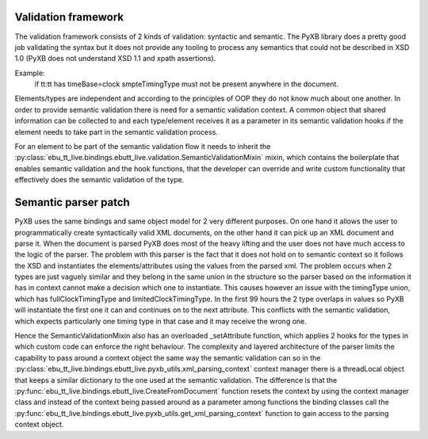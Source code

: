 Validation framework
====================

The validation framework consists of 2 kinds of validation: syntactic and semantic. The PyXB library does
a pretty good job validating the syntax but it does not provide any tooling to process any semantics that could not
be described in XSD 1.0 (PyXB does not understand XSD 1.1 and xpath assertions).

Example:
    if tt:tt has timeBase=clock smpteTimingType must not be present anywhere in the document.

Elements/types are independent and according to the principles of OOP they do not know much about one another.
In order to provide semantic validation there is need for a semantic validation context.
A common object that shared information can be collected to and each type/element receives it as a parameter in its
semantic validation hooks if the element needs to take part in the semantic validation process.

For an element to be part of the semantic validation flow it needs to inherit the
:py:class:`ebu_tt_live.bindings.ebutt_live.validation.SemanticValidationMixin` mixin, which contains the boilerplate
that enables semantic validation and the hook functions, that the developer can override and write custom
functionality that effectively does the semantic validation of the type.


Semantic parser patch
=====================

PyXB uses the same bindings and same object model for 2 very different purposes. On one hand it allows the user
to programmatically create syntactically valid XML documents, on the other hand it can pick up an XML document and
parse it.  When the document is parsed PyXB does most of the heavy lifting and the user does not have much access
to the logic of the parser. The problem with this parser is the fact that it does not hold on to semantic context so
it follows the XSD and instantiates the elements/attributes using the values from the parsed xml. The problem occurs
when 2 types are just vaguely similar and they belong in the same union in the structure so the parser based on the
information it has in context cannot make a decision which one to instantiate. This causes however an issue with
the timingType union, which has fullClockTimingType and limitedClockTimingType. In the first 99 hours the 2 type
overlaps in values so PyXB will instantiate the first one it can and continues on to the next attribute. This conflicts
with the semantic validation, which expects particularly one timing type in that case and it may receive the wrong one.

Hence the SemanticValidationMixin also has an overloaded _setAttribute function, which applies 2 hooks for the types
in which custom code can enforce the right behaviour. The complexity and layered architecture of the parser limits the
capability to pass around a context object the same way the semantic validation can so in the
:py:class:`ebu_tt_live.bindings.ebutt_live.pyxb_utils.xml_parsing_context` context manager there is a threadLocal object that
keeps a similar dictionary to the one used at the semantic validation. The difference is that the
:py:func:`ebu_tt_live.bindings.ebutt_live.CreateFromDocument` function resets the context by using the context manager
class and instead of the context being passed around as a parameter among functions the binding classes call the
:py:func:`ebu_tt_live.bindings.ebutt_live.pyxb_utils.get_xml_parsing_context` function to gain access to the parsing context object.
